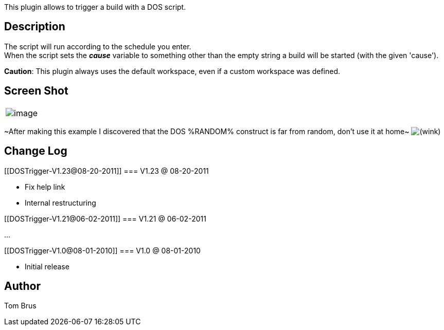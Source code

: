 This plugin allows to trigger a build with a DOS script.

[[DOSTrigger-Description]]
== Description

The script will run according to the schedule you enter. +
When the script sets the *_cause_* variable to something other than the
empty string a build will be started (with the given 'cause').

*Caution*: This plugin always uses the default workspace, even if a
custom workspace was defined.

[[DOSTrigger-ScreenShot]]
== Screen Shot

[cols="",]
|===
|[.confluence-embedded-file-wrapper .image-left-wrapper]#image:docs/images/dos-trigger.png[image]#
|===

~After making this example I discovered that the DOS %RANDOM% construct
is far from random, don't use it at home~
image:docs/images/wink.svg[(wink)]

[[DOSTrigger-ChangeLog]]
== Change Log

[[DOSTrigger-V1.23@08-20-2011]]
=== V1.23 @ 08-20-2011

* Fix help link
* Internal restructuring

[[DOSTrigger-V1.21@06-02-2011]]
=== V1.21 @ 06-02-2011

...

[[DOSTrigger-V1.0@08-01-2010]]
=== V1.0 @ 08-01-2010

* Initial release

[[DOSTrigger-Author]]
== Author

Tom Brus
